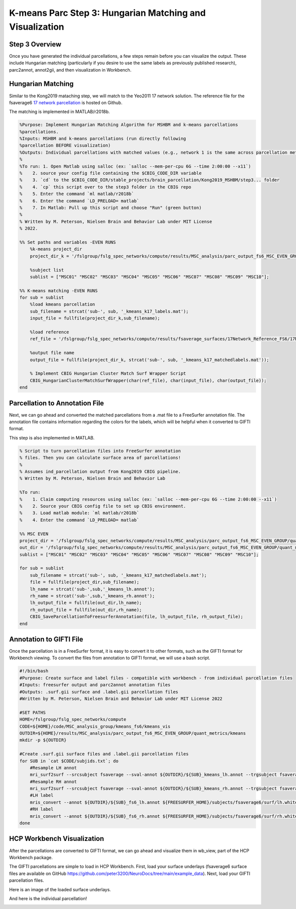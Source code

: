 K-means Parc Step 3: Hungarian Matching and Visualization
=========================================================

Step 3 Overview 
***************

Once you have generated the individual parcellations, a few steps remain before you can visualize the output. These include Hungarian matching (particularly if you desire to use the same labels as previously published research), parc2annot, annot2gii, and then visualization in Workbench.

Hungarian Matching 
******************

Similar to the Kong2019 mataching step, we will match to the Yeo2011 17 network solution. The reference file for the fsaverage6 `17 network parcellation <https://github.com/peter3200/NeuroDocs/blob/8c7b342e7a5bd9dedf2a368242f174257ba546cc/example_data/17Network_Reference_FS6_Labels_220808.mat>`_ is hosted on Github.

The matching is implemented in MATLAB/r2018b. 

.. code-block:: matlab 

    %Purpose: Implement Hungarian Matching Algorithm for MSHBM and k-means parcellations 
    %parcellations.
    %Inputs: MSHBM and k-means parcellations (run directly following
    %parcellation BEFORE visualization)
    %Outputs: Individual parcellations with matched values (e.g., network 1 is the same across parcellation methods. 
    %
    %To run: 1. Open Matlab using salloc (ex: `salloc --mem-per-cpu 6G --time 2:00:00 --x11`)
    %	 2. source your config file containing the $CBIG_CODE_DIR variable
    %	 3. `cd` to the $CBIG_CODE_DIR/stable_projects/brain_parcellation/Kong2019_MSHBM/step3... folder
    % 	 4. `cp` this script over to the step3 folder in the CBIG repo
    %	 5. Enter the command `ml matlab/r2018b`
    %	 6. Enter the command `LD_PRELOAD= matlab`
    %	 7. In Matlab: Pull up this script and choose "Run" (green button)
    %	
    % Written by M. Peterson, Nielsen Brain and Behavior Lab under MIT License
    % 2022.

    %% Set paths and variables -EVEN RUNS
        %k-means project_dir
        project_dir_k = '/fslgroup/fslg_spec_networks/compute/results/MSC_analysis/parc_output_fs6_MSC_EVEN_GROUP/quant_metrics/kmeans';
        
        %subject list
        sublist = ["MSC01" "MSC02" "MSC03" "MSC04" "MSC05" "MSC06" "MSC07" "MSC08" "MSC09" "MSC10"];

    %% K-means matching -EVEN RUNS
    for sub = sublist
        %load kmeans parcellation
        sub_filename = strcat('sub-', sub, '_kmeans_k17_labels.mat');
        input_file = fullfile(project_dir_k,sub_filename);
        
        %load reference
        ref_file = '/fslgroup/fslg_spec_networks/compute/results/fsaverage_surfaces/17Network_Reference_FS6/17Network_Reference_FS6_Labels_220808.mat';

        %output file name
        output_file = fullfile(project_dir_k, strcat('sub-', sub, '_kmeans_k17_matchedlabels.mat'));
        
        % Implement CBIG Hungarian Cluster Match Surf Wrapper Script
        CBIG_HungarianClusterMatchSurfWrapper(char(ref_file), char(input_file), char(output_file));
    end

Parcellation to Annotation File 
*******************************

Next, we can go ahead and converted the matched parcellations from a .mat file to a FreeSurfer annotation file. The annotation file contains information regarding the colors for the labels, which will be helpful when it converted to GIFTI format. 

This step is also implemented in MATLAB. 

.. code-block:: matlab 

    % Script to turn parcellation files into FreeSurfer annotation
    % files. Then you can calculate surface area of parcellations!
    %
    % Assumes ind_parcellation output from Kong2019 CBIG pipeline.
    % Written by M. Peterson, Nielsen Brain and Behavior Lab

    %To run: 
    %	 1. Claim computing resources using salloc (ex: `salloc --mem-per-cpu 6G --time 2:00:00 --x11`)
    %    2. Source your CBIG config file to set up CBIG environment.	 
    %    3. Load matlab module: `ml matlab/r2018b`
    %	 4. Enter the command `LD_PRELOAD= matlab`

    %% MSC EVEN
    project_dir = '/fslgroup/fslg_spec_networks/compute/results/MSC_analysis/parc_output_fs6_MSC_EVEN_GROUP/quant_metrics/kmeans';
    out_dir = '/fslgroup/fslg_spec_networks/compute/results/MSC_analysis/parc_output_fs6_MSC_EVEN_GROUP/quant_metrics/kmeans';
    sublist = ["MSC01" "MSC02" "MSC03" "MSC04" "MSC05" "MSC06" "MSC07" "MSC08" "MSC09" "MSC10"];

    for sub = sublist
        sub_filename = strcat('sub-', sub, '_kmeans_k17_matchedlabels.mat');
        file = fullfile(project_dir,sub_filename);
        lh_name = strcat('sub-',sub,'_kmeans_lh.annot');
        rh_name = strcat('sub-',sub,'_kmeans_rh.annot');
        lh_output_file = fullfile(out_dir,lh_name);
        rh_output_file = fullfile(out_dir,rh_name);
        CBIG_SaveParcellationToFreesurferAnnotation(file, lh_output_file, rh_output_file);
    end

Annotation to GIFTI File 
************************

Once the parcellation is in a FreeSurfer format, it is easy to convert it to other formats, such as the GIFTI format for Workbench viewing. To convert the files from annotation to GIFTI format, we will use a bash script. 

.. code-block:: bash 

    #!/bin/bash
    #Purpose: Create surface and label files - compatible with workbench - from individual parcellation files
    #Inputs: freesurfer output and parc2annot annotation files
    #Outputs: .surf.gii surface and .label.gii parcellation files
    #Written by M. Peterson, Nielsen Brain and Behavior Lab under MIT License 2022

    #SET PATHS
    HOME=/fslgroup/fslg_spec_networks/compute
    CODE=${HOME}/code/MSC_analysis_group/kmeans_fs6/kmeans_vis
    OUTDIR=${HOME}/results/MSC_analysis/parc_output_fs6_MSC_EVEN_GROUP/quant_metrics/kmeans
    mkdir -p ${OUTDIR}

    #Create .surf.gii surface files and .label.gii parcellation files
    for SUB in `cat $CODE/subjids.txt`; do
        #Resample LH annot
        mri_surf2surf --srcsubject fsaverage --sval-annot ${OUTDIR}/${SUB}_kmeans_lh.annot --trgsubject fsaverage6 --hemi lh --trgsurfval ${OUTDIR}/${SUB}_fs6_lh --trg_type annot
        #Resample RH annot
        mri_surf2surf --srcsubject fsaverage --sval-annot ${OUTDIR}/${SUB}_kmeans_rh.annot --trgsubject fsaverage6 --hemi rh --trgsurfval ${OUTDIR}/${SUB}_fs6_rh --trg_type annot
        #LH label
        mris_convert --annot ${OUTDIR}/${SUB}_fs6_lh.annot ${FREESURFER_HOME}/subjects/fsaverage6/surf/lh.white ${OUTDIR}/${SUB}_kmeans_fs6_lh.label.gii
        #RH label
        mris_convert --annot ${OUTDIR}/${SUB}_fs6_rh.annot ${FREESURFER_HOME}/subjects/fsaverage6/surf/rh.white ${OUTDIR}/${SUB}_kmeans_fs6_rh.label.gii
    done

HCP Workbench Visualization 
***************************

After the parcellations are converted to GIFTI format, we can go ahead and visualize them in wb_view, part of the HCP Workbench package. 

The GIFTI parcellations are simple to load in HCP Workbench. First, load your surface underlays (fsaverage6 surface files are available on GitHub https://github.com/peter3200/NeuroDocs/tree/main/example_data). Next, load your GIFTI parcellation files.

Here is an image of the loaded surface underlays. 

.. image:: 3_1.png

And here is the individual parcellation!

.. image:: 3_2.png 

